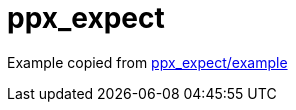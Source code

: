 = ppx_expect

Example copied from link:https://github.com/janestreet/ppx_expect/tree/master/example[ppx_expect/example,window="_blank"]

